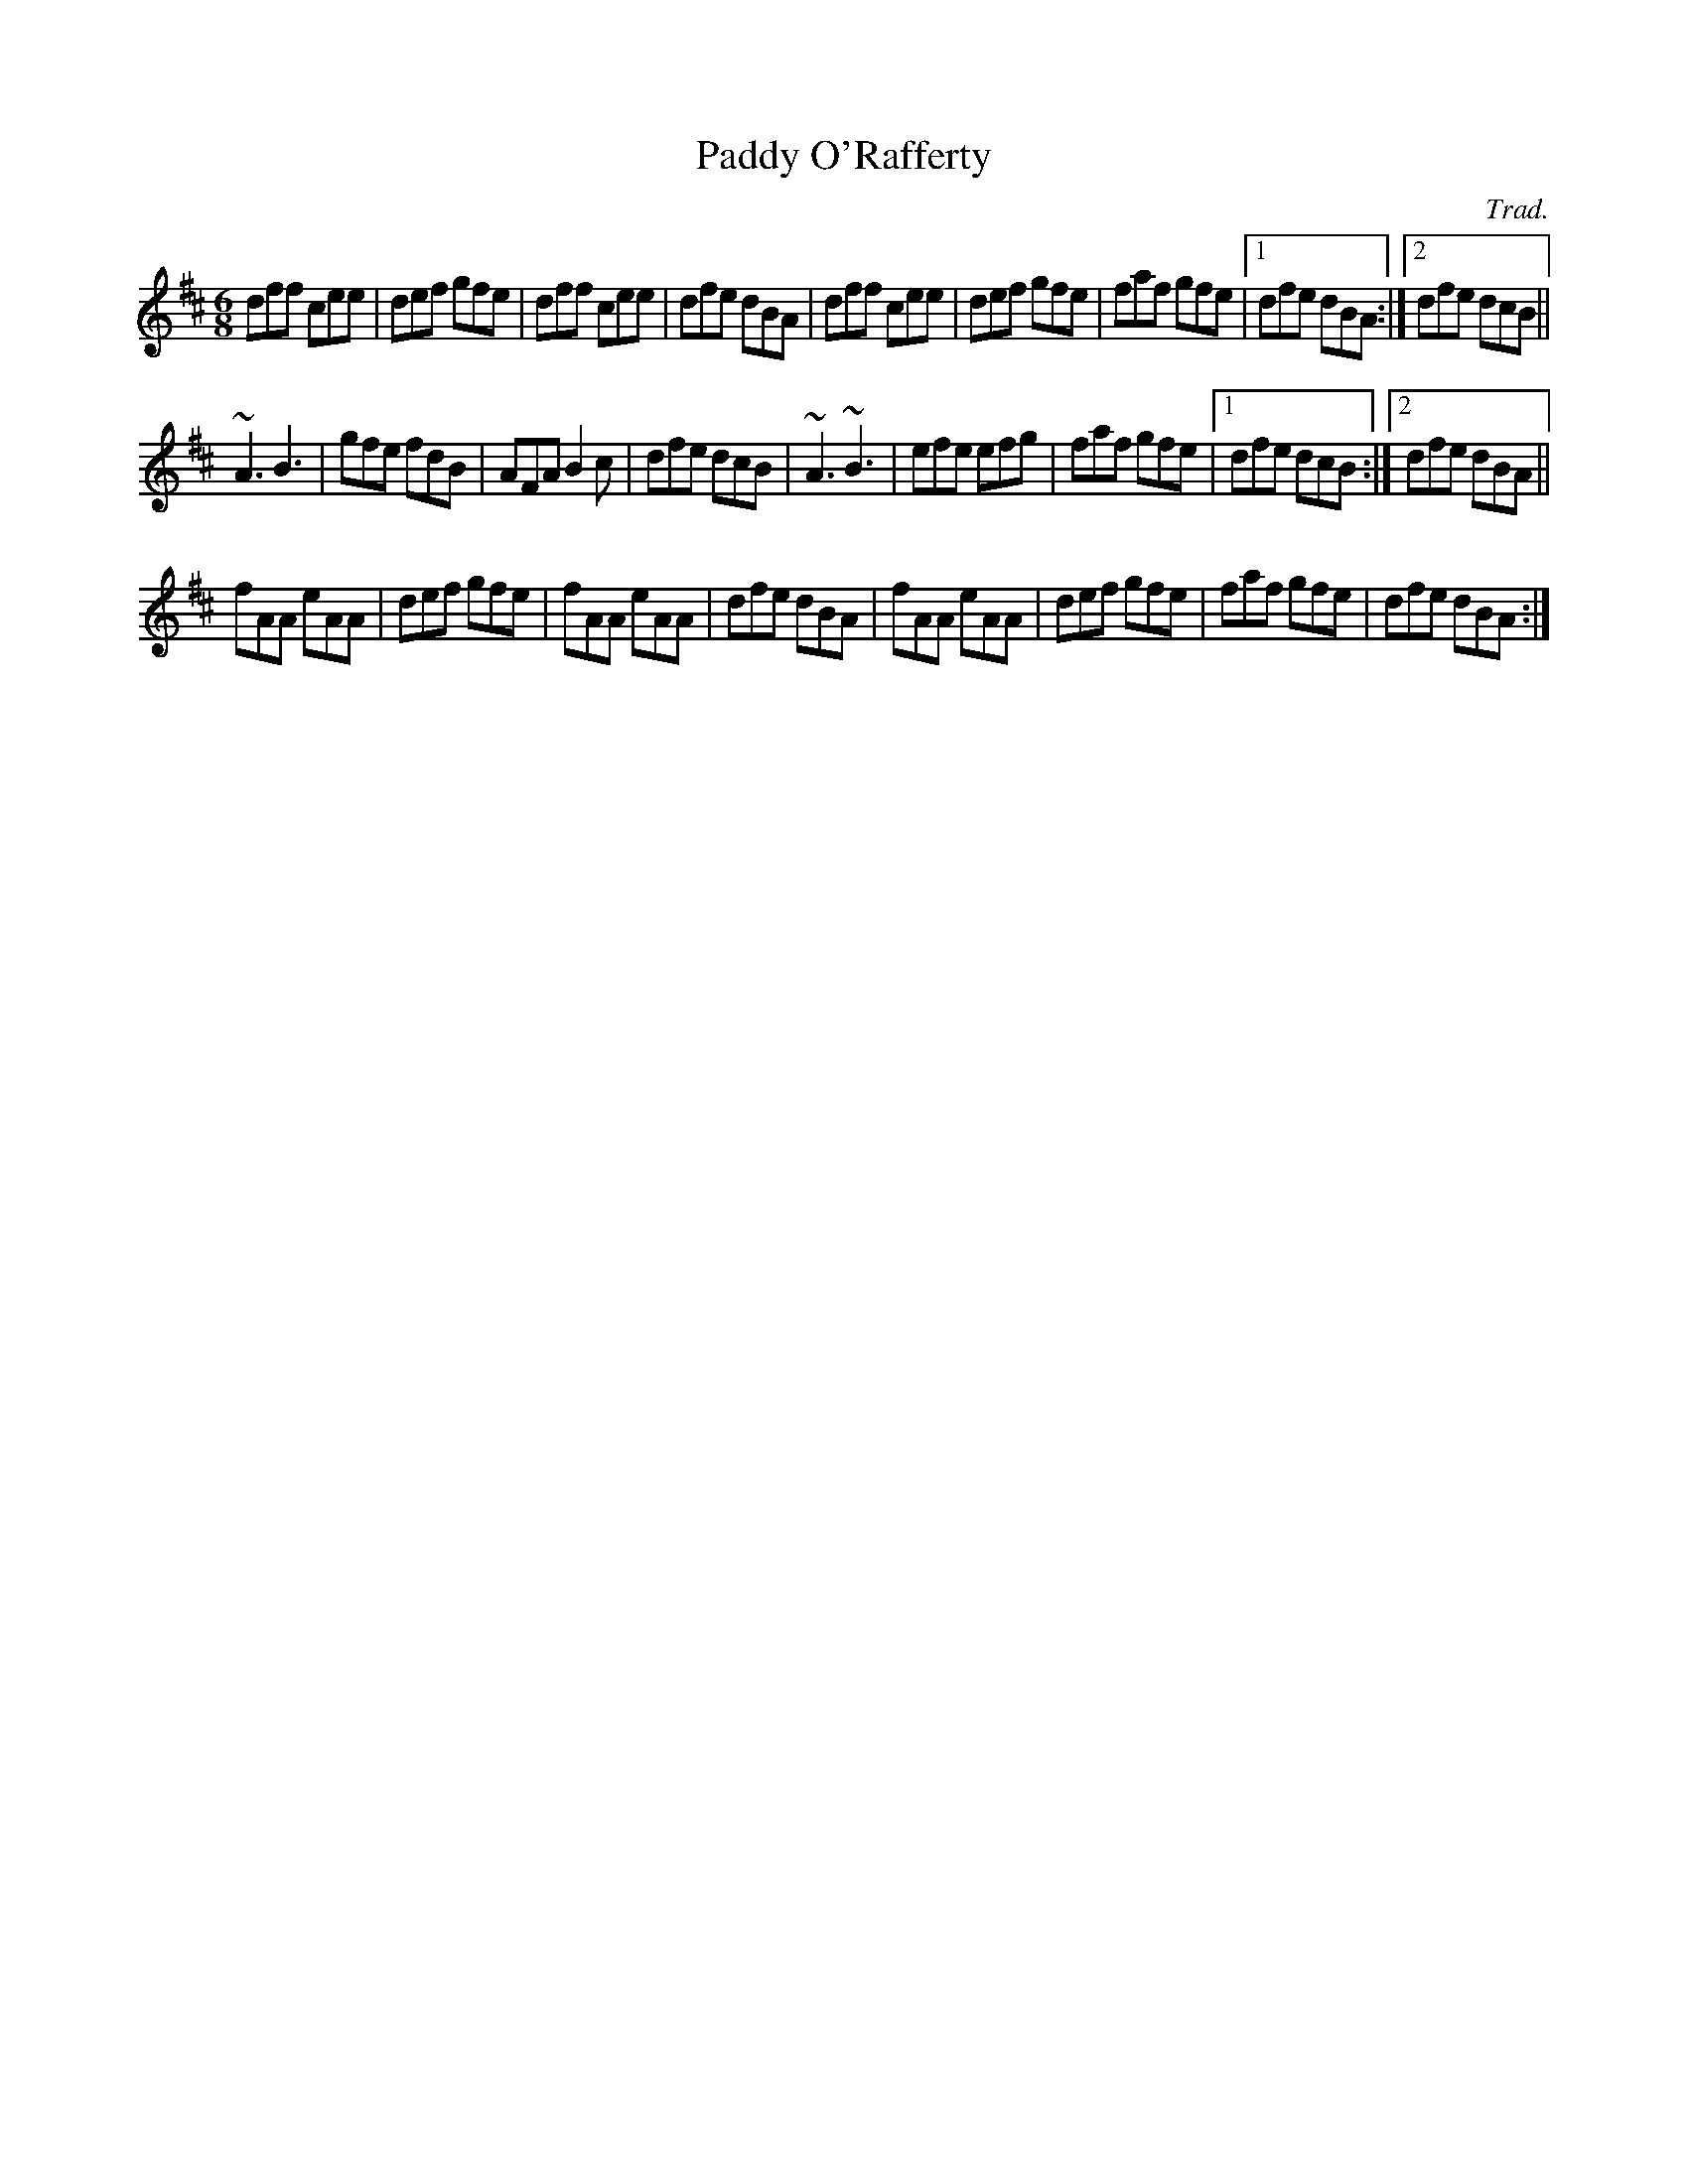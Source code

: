 %
%  This is NOT a lilypond input file. It is an ABC file, see
%  http://www.gre.ac.uk/~c.walshaw/abc/
%  
%  LilyPond includes import tools for Finale, Musedata, ABC, MIDI and PMX
%
X:1
T:Paddy O'Rafferty
C:Trad.
M:6/8
K:D
dff cee|def gfe|dff cee|dfe dBA|dff cee|def gfe|faf gfe|1 dfe dBA:|2 dfe dcB||
~A3 B3|gfe fdB|AFA B2c|dfe dcB|~A3 ~B3|efe efg|faf gfe|1 dfe dcB:|2 dfe dBA||
fAA eAA|def gfe|fAA eAA|dfe dBA|fAA eAA|def gfe|faf gfe|dfe dBA:|


